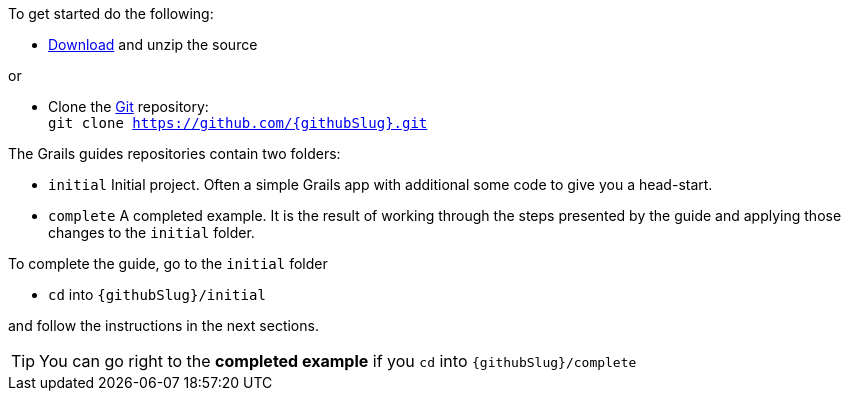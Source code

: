 To get started do the following:

* link:https://github.com/{githubSlug}/archive/master.zip[Download] and unzip the source

or 

* Clone the https://git-scm.com/[Git] repository: +
`git clone https://github.com/{githubSlug}.git`

The Grails guides repositories contain two folders: 

* `initial`  Initial project. Often a simple Grails app with additional some code to give you a head-start.
* `complete` A completed example. It is the result of working through the steps presented by the guide and applying those changes to the `initial` folder.

To complete the guide, go to the `initial` folder 

* `cd` into `{githubSlug}/initial`

and follow the instructions in the next sections.

TIP: You can go right to the **completed example** if you `cd` into `{githubSlug}/complete`
